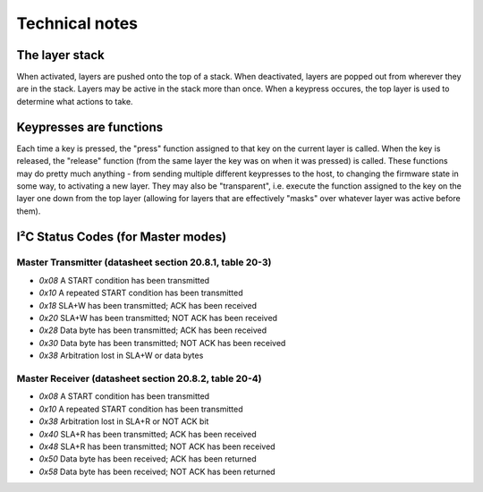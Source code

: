 ===============
Technical notes
===============

The layer stack
===============
When activated, layers are pushed onto the top of a stack.  When deactivated,
layers are popped out from wherever they are in the stack.  Layers may be active
in the stack more than once.  When a keypress occures, the top layer is used to
determine what actions to take.

Keypresses are functions
========================
Each time a key is pressed, the "press" function assigned to that key on the
current layer is called.  When the key is released, the "release" function (from
the same layer the key was on when it was pressed) is called.  These functions
may do pretty much anything - from sending multiple different keypresses to the
host, to changing the firmware state in some way, to activating a new layer.
They may also be "transparent", i.e. execute the function assigned to the key on
the layer one down from the top layer (allowing for layers that are effectively
"masks" over whatever layer was active before them).

I²C Status Codes (for Master modes)
===================================
Master Transmitter (datasheet section 20.8.1, table 20-3)
~~~~~~~~~~~~~~~~~~~~~~~~~~~~~~~~~~~~~~~~~~~~~~~~~~~~~~~~~
* `0x08`  A START condition has been transmitted
* `0x10`  A repeated START condition has been transmitted
* `0x18`  SLA+W has been transmitted; ACK has been received
* `0x20`  SLA+W has been transmitted; NOT ACK has been received
* `0x28`  Data byte has been transmitted; ACK has been received
* `0x30`  Data byte has been transmitted; NOT ACK has been received
* `0x38`  Arbitration lost in SLA+W or data bytes

Master Receiver (datasheet section 20.8.2, table 20-4)
~~~~~~~~~~~~~~~~~~~~~~~~~~~~~~~~~~~~~~~~~~~~~~~~~~~~~~
* `0x08`  A START condition has been transmitted
* `0x10`  A repeated START condition has been transmitted
* `0x38`  Arbitration lost in SLA+R or NOT ACK bit
* `0x40`  SLA+R has been transmitted; ACK has been received
* `0x48`  SLA+R has been transmitted; NOT ACK has been received
* `0x50`  Data byte has been received; ACK has been returned
* `0x58`  Data byte has been received; NOT ACK has been returned
